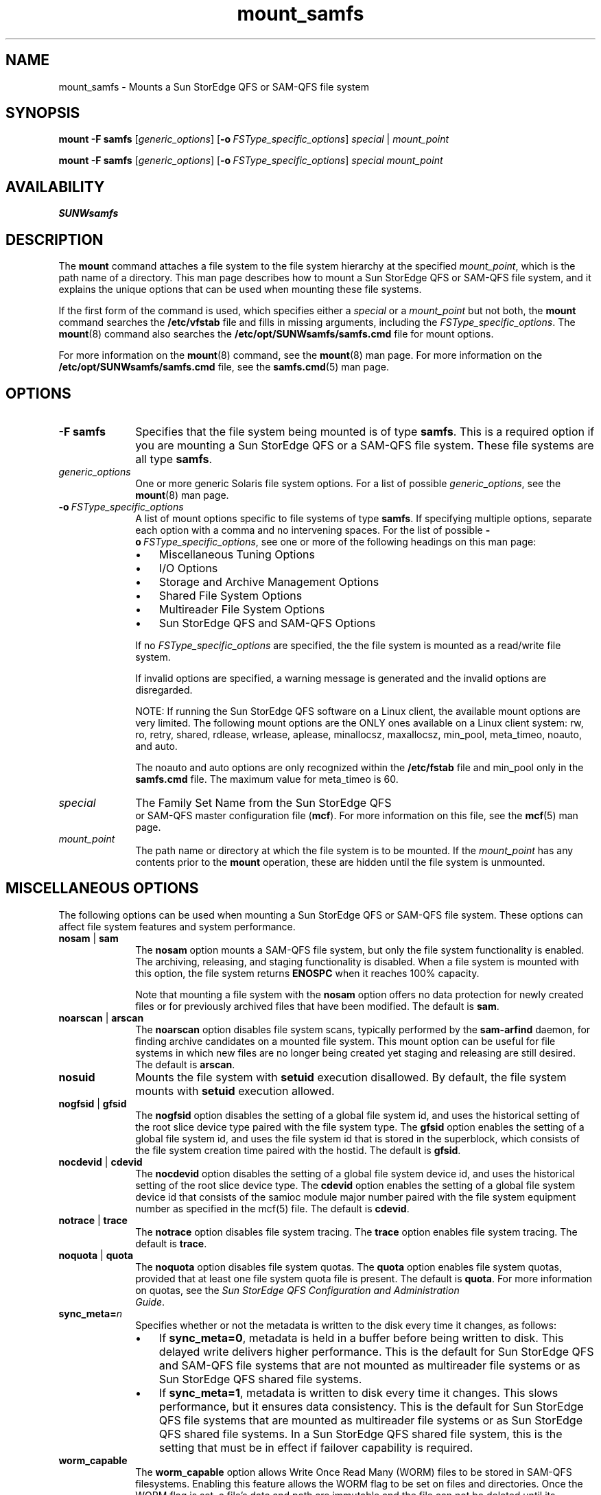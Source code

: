 .\" $Revision: 1.102 $
.ds ]W Sun Microsystems
.\" SAM-QFS_notice_begin
.\"
.\" CDDL HEADER START
.\"
.\" The contents of this file are subject to the terms of the
.\" Common Development and Distribution License (the "License").
.\" You may not use this file except in compliance with the License.
.\"
.\" You can obtain a copy of the license at pkg/OPENSOLARIS.LICENSE
.\" or https://illumos.org/license/CDDL.
.\" See the License for the specific language governing permissions
.\" and limitations under the License.
.\"
.\" When distributing Covered Code, include this CDDL HEADER in each
.\" file and include the License file at pkg/OPENSOLARIS.LICENSE.
.\" If applicable, add the following below this CDDL HEADER, with the
.\" fields enclosed by brackets "[]" replaced with your own identifying
.\" information: Portions Copyright [yyyy] [name of copyright owner]
.\"
.\" CDDL HEADER END
.\"
.\" Copyright 2009 Sun Microsystems, Inc.  All rights reserved.
.\" Use is subject to license terms.
.\"
.\" SAM-QFS_notice_end
.na
.nh
.TH mount_samfs 8 "09 May 2008"
.SH NAME
mount_samfs \- Mounts a Sun StorEdge QFS or \%SAM-QFS file system
.SH SYNOPSIS
\fBmount\fR
\fB\-F\ samfs\fR
[\fIgeneric_options\fR]
[\fB\-o\ \fIFSType_specific_options\fR]
\fIspecial\fR |\0 \fImount_point\fR
.PP
\fBmount\fR
\fB\-F\ samfs\fR
[\fIgeneric_options\fR]
[\fB\-o\ \fIFSType_specific_options\fR]
\fIspecial\fR
\fImount_point\fR
.SH AVAILABILITY
\fBSUNWsamfs\fR
.SH DESCRIPTION
The \fBmount\fR command attaches
a file system to
the file
system hierarchy at the specified \fImount_point\fR,
which is the path name of a directory.
This man page describes how to mount a Sun StorEdge QFS
or \%SAM-QFS file system, and it explains the unique options
that can be used when mounting these file systems.
.PP
If the first form of the command is used, which specifies either
a \fIspecial\fR or a \fImount_point\fR but not both,
the \fBmount\fR command searches the \fB/etc/vfstab\fR file
and fills in missing arguments, including
the \fIFSType_specific_options\fR.
The \fBmount\fR(8) command also searches
the \fB/etc/opt/SUNWsamfs/samfs.cmd\fR file for mount options.
.PP
For more information on the \fBmount\fR(8) command,
see the \fBmount\fR(8) man page.
For more information on the \fB/etc/opt/SUNWsamfs/samfs.cmd\fR file,
see the \fBsamfs.cmd\fR(5) man page.
.PP
.SH OPTIONS
.TP 10
\fB\-F\ samfs\fR
Specifies that the file system being mounted is of type \fBsamfs\fR.
This is a required option if you are mounting a Sun StorEdge QFS
or a \%SAM-QFS file system.  These file systems are all
type \fBsamfs\fR.
.TP
\fIgeneric_options\fR
One or more generic Solaris file system options.  For a list of
possible \fIgeneric_options\fR, see the \fBmount\fR(8) man page.
.TP
\fB\-o\ \%\fIFSType_specific_options\fR
A list of mount options specific to file systems of type \fBsamfs\fR.
If specifying multiple options, separate each option with a comma
and no intervening spaces.
For the list of possible \%\fB\-o\ \%\fIFSType_specific_options\fR,
see one or more of the following headings on this man page:
.RS 10
.TP 3
\(bu
Miscellaneous Tuning Options
.TP
\(bu
I/O Options
.TP 3
\(bu
Storage and Archive Management Options
.TP
\(bu
Shared File System Options
.TP
\(bu
Multireader File System Options
.TP
\(bu
Sun StorEdge QFS and \%SAM-QFS Options
.RE
.PP
.RS 10
If no \fIFSType_specific_options\fR are specified, the
the file system is mounted as a read/write file system.
.PP
If invalid options are specified, a warning message
is generated and the invalid options are disregarded.
.PP
NOTE: If running the Sun StorEdge QFS software on a Linux
client, the available mount options are very limited. The
following mount options are the ONLY ones available on a
Linux client system: rw, ro, retry, shared, rdlease, wrlease,
aplease, minallocsz, maxallocsz, min_pool, meta_timeo, noauto,
and auto.
.PP
The noauto and auto options are only recognized within the
\fB/etc/fstab\fR file and min_pool only in the \fBsamfs.cmd\fR file.
The maximum value for meta_timeo is 60.
.RE
.PP
.TP 10
\fIspecial\fR
The Family Set Name from the Sun StorEdge QFS
 or \%SAM-QFS master configuration file (\fBmcf\fR).
For more information on this file, see the
\fBmcf\fR(5) man page.
.TP
\fImount_point\fR
The path name or directory at which the file system is to be mounted.
If the \fImount_point\fR
has any contents prior to the \fBmount\fR
operation, these are hidden until the file system is unmounted.
.SH MISCELLANEOUS OPTIONS
The following options can be used when mounting a Sun StorEdge QFS
or \%SAM-QFS file system.
These options can affect file system features and system performance.
.TP 10
\fBnosam\fR |\0 \fBsam\fR
The \fBnosam\fR option mounts a
\%SAM-QFS file system, but only the file system
functionality is enabled.  The archiving, releasing, and
staging functionality is disabled.  When a file system
is mounted with this option, the file system
returns \fBENOSPC\fR when it reaches 100% capacity.
.sp
Note that mounting a file system with the \fBnosam\fR
option offers no data protection for newly created files
or for previously archived files that have been modified.
The default is \fBsam\fR.
.TP 10
\fBnoarscan\fR |\0 \fBarscan\fR
The \fBnoarscan\fR option disables file system scans,
typically performed by the \fBsam-arfind\fR daemon, for
finding archive candidates on a mounted file system.
This mount option can be useful for file systems in which
new files are no longer being created yet staging and
releasing are still desired.
The default is \fBarscan\fR.
.TP 10
\fBnosuid\fR
Mounts the file system with \fBsetuid\fR execution disallowed.
By default, the file system mounts with \fBsetuid\fR execution allowed.
.TP 10
\fBnogfsid\fR |\0 \fBgfsid\fR
The \fBnogfsid\fR option disables the setting of a global file system id,
and uses the historical setting of the root slice device type paired
with the file system type.
The \fBgfsid\fR option enables the setting of a global file system id,
and uses the file system id that is stored in the superblock, which
consists of the file system creation time paired with the hostid.
The default is \fBgfsid\fR.
.TP 10
\fBnocdevid\fR |\0 \fBcdevid\fR
The \fBnocdevid\fR option disables the setting of a global file system
device id, and uses the historical setting of the root slice device type.
The \fBcdevid\fR option enables the setting of a global file system
device id that consists of the samioc module major number paired with
the file system equipment number as specified in the mcf(5) file.
The default is \fBcdevid\fR.
.TP 10
\fBnotrace\fR |\0 \fBtrace\fR
The \fBnotrace\fR option disables file system tracing.
The \fBtrace\fR option enables file system tracing.
The default is \fBtrace\fR.
.TP 10
\fBnoquota\fR |\0 \fBquota\fR
The \fBnoquota\fR option disables file system quotas.
The \fBquota\fR option enables file system quotas,
provided that at least one file system quota file is present.
The default is \fBquota\fR.
For more information on quotas, see the
\fISun StorEdge QFS Configuration and Administration
 Guide\fR.
.RE
.TP 10
\fBsync_meta=\fIn\fR
Specifies whether or not the metadata is written
to the disk every time it changes, as follows:
.PP
.RS 10
.TP 3
\(bu
If \fBsync_meta=0\fR, metadata is held in a buffer before being written
to disk.  This delayed write delivers higher performance.
This is the default for
Sun StorEdge QFS and \%SAM-QFS file systems that are
not mounted as multireader file systems or as Sun StorEdge QFS shared file
systems.
.TP
\(bu
If \fBsync_meta=1\fR, metadata is written  to disk every time it
changes.  This slows performance, but it ensures data consistency.
This is the default for Sun StorEdge QFS file systems that are
mounted as multireader file systems or as Sun StorEdge QFS shared file
systems.  In a Sun StorEdge QFS shared file system,
this is the setting that must
be in effect if failover capability is required.
.RE
.TP 10
\fBworm_capable\fR
The \fBworm_capable\fR option allows Write Once Read Many (WORM) files to
be stored in SAM-QFS filesystems.  Enabling this feature allows the WORM flag
to be set on files and directories. Once the WORM flag is set, a file's
data and path are immutable and the file can not be deleted until its
retention period expires.  In addition, the volume on which the WORM
file resides can not be deleted using sammkfs.  The SAM-QFS WORM package
(SUNWsamfswm) must be installed to use this feature.
.TP 10
\fBworm_lite\fR
The \fBworm_lite\fR option is similar to the worm_capable mount option but
eases the restrictions regarding actions that can be taken on WORM-enabled
volumes and retained files.  WORM lite enabled volumes can be deleted
using sammkfs.  Retained files can be removed before their retention
period expires and their retention period can be shortened (must have
root privileges).  File data and path remain immutable.  The SAM-QFS
WORM package (SUNWsamfswm) must be installed to use this feature.
.TP 10
\fBworm_emul\fR
The \fBworm_emul\fR option is similar to the worm_capable mount option and
enables WORM "Emulation mode".  The difference with this option is
the trigger used to retain files is the transition from a writable to
read-only file.  File data and path are immutable after appying the WORM
trigger.  A file retained in this mode can not be deleted until it's
retention period expires.  Volumes containing WORM emulation mode files
can not be deleted using sammkfs.   The SAM-QFS WORM package (SUNWsamfswm)
must be installed to use this feature.
.TP 10
\fBemul_lite\fR
The \fBemul_lite\fR option is similar to the worm_capable mount option and
enables WORM "Emulation Lite mode".  The trigger to retain files is
the transition from a writable to read-only file.  Retained files can be
removed before their retention period expires and their retention period
can be shortened (must have root privileges).  Data and path changes to a
file are immutable after applying the trigger.  Emulation lite enabled
volumes can be deleted using sammkfs. The SAM-QFS WORM package (SUNWsamfswm)
must be installed to use this feature.
.TP 10
\fBdef_retention=\fIn\fR
The \fBdef_retention\fR option sets the default retention period.
This option requires the SAM-QFS WORM package (SUNWsamfswm) be installed
and a WORM mount option enabled.  This option sets the default retention
period for files which have the WORM feature enabled with no supplied
retention period.  The retention period can take three forms.
A value of \fIpermanent\fR (or \fI0\fR)specifies permanent retention.
A value of the form \fIM\fRy\fIN\fRd\fIO\fRh\fIP\fRm where
\fIM\fR, \fIN\fR, \fIO\fR, \fIP\fR are arbitrary non-negative integers;
y, d, h, m specify the number of years, days, hours, and minute(s)
respectively.
Note that combinations of this form are allowed, and specifiers may
be omitted, e.g., \fI5y\fR, \fI3d1h\fR, \fI4m\fR.
The final form is a simple integer value in minutes
for \fIn\fR, an integer 1 \(<= \fIn\fR \(<= \fB2147483647\fR (231 - 1).
If this option is not supplied, a 30 day (43,200 minute) default
retention period is used.  The SAM-QFS WORM package (SUNWsamfswm) must
be installed to use this feature.
.TP
\fBrd_ino_buf_size=\fIn\fR
\fBrd_ino_buf_size\fR sets the size of buffer to \fIn\fR. This is the
buffer which is used to read the .inodes file into buffer cache.
For \fIn\fR, specify an integer such that 1024 \(<= \fIn\fR \(<= 16384.
\fIn\fR is in units of bytes and rounded down to the nearest power of 2.
The default is 16384 bytes.
.TP
\fBwr_ino_buf_size=\fIn\fR
\fBwr_ino_buf_size\fR sets the size of the buffer to \fIn\fR.  This is
the buffer which is used to synchronously write an inode through to the disk.
For \fIn\fR, specify an integer such that
512 \(<= \fIn\fR \(<= \fBrd_ino_buf_size\fR.
\fIn\fR is in units of bytes and rounded down to the nearest power of 2.
The default is 512 bytes.
.TP
\fBnoci\fR |\0 \fBci\fR
For filesystem shared with SMB server this option can select the
casesensitivity of file names. \fBci\fR sets the casesensitivity to
\fIinsensitive\fR. The default is \fBnoci\fR (sensitive).
.RE
.PP
.SH BLOCK FILE SYSTEM GENERIC OPTIONS
The following options are available for Sun StorEdge QFS and SAM-QFS
file systems.
The following options are only valid on block-based (\fBms\fR, \fBma\fR,
and \fBmat\fR) file system types, see the \fBmcf\fR(5)\fR man page.
.TP 10
\fBstripe=\fIn\fR
Sets the stripe width for the block-based file system to \fIn\fP disk
allocation units (DAUs).  The stripe width means that \fIn\fR * DAU bytes
are written to one data device logical equipment number (LUN)
before switching to the next LUN.
The DAU size is set on the \fBsammkfs\fR(8) command's \fB\-a\fR option
when the file system is initialized.
For \fIn\fR, specify an integer such that 0 \(<= \fIn\fR \(<= 255.
If \fIn\fR=0, files are round robined on each slice.
.sp
The default \fIn\fR on file systems with an \fBms\fR Equipment Type and
on file systems with an \fIma\fR Equipment Type with no
striped group (\fBg\fIx\fR) components is as follows:
.PP
.RS 10
.TP 3
\(bu
128 kilobytes/DAU for DAUs < 128 kilobytes
.TP 3
\(bu
1 for DAUs \(>= 128 kilobytes
.RE
.PP
.RS 10
By default, \fIn\fR=0 on a Sun StorEdge QFS shared file system.
By default, \fIn\fR=0 on file systems with an \fBma\fR
Equipment Type with any striped group (\fBg\fIXXX\fR) components.
.sp
NOTE:  The system sets \fBstripe=0\fR if mismatched
striped groups exist.
.RE
.PP
.SH I/O OPTIONS
The following options are available for Sun StorEdge QFS and SAM-QFS
file systems.
They allow changing the type of I/O for a file
based on I/O size and history.  Note that if direct I/O
is specified for a file, these options are ignored
and all I/O to regular files is direct, if possible.
Well-aligned I/O occurs when the file offset falls on a 512-byte
boundary and when the length of the I/O transfer is at least 512 bytes.
.TP 10
\fBdio_rd_consec=\fIn\fR
Sets the number of consecutive I/O transfers with a buffer size greater
than the specified lower limit (which is \fBdio_rd_form_min\fR
for aligned reads or \fBdio_rd_ill_min\fR for misaligned reads) to
\fIn\fR operations.
By default, \fIn\fR=0, which means that no default direct reads occur
based on I/O sizes.
Also, by default, \fBdio_rd_form_min\fR and \fBdio_rd_ill_min\fR
are ignored.
.TP
\fBdio_rd_form_min=\fIn\fR
Sets the read well-aligned lower limit to \fIn\fR 1024-byte blocks.
By default, \fIn\fR=256, 1024-byte blocks.
If \fIn\fR=0, automatic I/O type switching for well-aligned reads
is disabled.
.TP
\fBdio_rd_ill_min=\fIn\fR
Sets the read misaligned lower limit to \fIn\fR 1024-byte blocks.
By default, \fIn\fR=0, which disables automatic
I/O type switching for misaligned reads.
.TP
\fBdio_wr_consec=\fIn\fR
Sets the number of consecutive I/O transfers with a buffer size
above the specified lower limit (which is \fBdio_wr_form_min\fR
for aligned writes or \fBdio_wr_ill_min\fR for misaligned writes)
to \fIn\fR operations.
By default, \fIn\fR=0, which means that no default direct writes occur
based on I/O sizes.
Also, by default, \fBdio_wr_form_min\fR and \fBdio_wr_ill_min\fR
are ignored.
.TP
\fBdio_wr_form_min=\fIn\fR
Sets the write well-aligned lower limit to \fIn\fR 1024-byte blocks.
By default, \fIn\fR=256 1024-byte blocks.
Setting \fIn\fR=0 disables automatic I/O type switching for
well-aligned writes.
.TP
\fBdio_wr_ill_min=\fIn\fR
Sets the write misaligned lower limit to \fIn\fR 1024-byte blocks.
By default, \fIn\fR=0, which disables automatic
I/O type switching for misaligned writes.
.TP
\fBatime=\fI \fI-1 |\0 0 |\01\fR
The file system is mounted by default with cached access time recording
(\fBatime = 0\fR). This means access time updates to disk are
deferred for up to 1 minute after the file is last accesssed.
Note, the file access time is immediately updated on disk if SAM
is enabled and the space used is above the low water mark
or when the access time coincides with updates to the ctime or mtime.
See stat(2). The access time is also updated when the
the file system is unmounted.
If \fBatime = 1\fR, the file system will always update access time on disk.
If \fBatime = -1\fR, the file system will not update
access time except when it coincides with updates to the ctime or mtime.
See stat(2).  The \fBatime = -1\fR option reduces disk activity on file
systems where access times are unimportant (for example, a Usenet news spool).
Note, \fBatime = -1\fR, should not be set when SAM is enabled.
.sp
The POSIX standard requires that access times be marked on files.
Note, for \fBatime = 0\fR (the default),
the current access time may not be updated on disk in case
of an interruption.
.TP
\fBnoatime\fR
The \fBnoatime\fR is added to be compatible with other file systems.
If \fBnoatime\fR is specified, atime = -1 will be set. This means
the file system will not update access time except when it coincides
with updates to the ctime or mtime.  See stat(2).
Note, \fBnoatime\fR, should not be set when SAM is enabled.
.TP
\fBforcedirectio\fR
Specifies direct I/O as the default I/O mode.
This means that data is transferred directly between the user's
buffer and disk.
The \fBforcedirectio\fR option should be specified only if
the file system is used for large block aligned sequential I/O.
For more information, see the \fBdirectio\fR(3C), \fBsetfa\fR(1),
\fBsam_setfa\fR(3), and \fBsam_advise\fR(3) man pages.
The default I/O mode is buffered (uses the page cache).
.TP
\fBnodio_szero\fR |\0 \fBdio_szero\fR
The \fBdio_szero\fR option causes uninitialized areas of sparse
files written with direct I/O to be zeroed when the area is accessed.
This makes the sparse file behavior the same as that for paged I/O.
By default, sparse files written by direct I/O do not have the
uninitialized areas zeroed for performance reasons.
The default is \fBnodio_szero\fR.
.TP
\fBforce_nfs_async\fR
Causes the file system to cache nfs data written to the server even if nfs
has requested that the data be written synchronously through to disk.
The \fBforce_nfs_async\fR option is only useful if
the file system is mounted as a nfs server and the clients
have set the nfs mount option \fBnoac\fR.  The default nfs \fBnoac\fR
behavior without \fBforce_nfs_async\fR causes data to be
synchronously written through to disk. Caution, the \fBforce_nfs_async\fR
option violates the nfs protocol and should be used with care.
Data may be lost in the event of a server interruption.
Also, data is cached on the server and will
not be immediately seen by all the clients if there are multiple nfs
servers. Multiple nfs servers can be enabled with Shared QFS.
.TP
.BI sw_raid
Causes the file system to align the writebehind buffer.
This option should be set if the software raid feature of packages such
as Solstice DiskSuite is being used on this file system.
This option is off by default.
.TP
\fBreadahead=\fIn\fR
Sets the maximum \fBreadahead\fR value to \fIn\fR.
The \fBreadahead\fR option specifies the maximum number of bytes
that can be read ahead by the file system.
\fIn\fR is in units of kilobytes and must be a multiple of 8.
For \fIn\fR, specify an integer such that 0 \(<= \fIn\fR \(<= 16777216.
The default is 1024 (1,048,576 bytes).
.TP
\fBwritebehind=\fIn\fR
Sets the maximum \fBwritebehind\fR value to \fIn\fR.
The \fBwritebehind\fR option specifies the maximum number of bytes
that can be written behind by the file system.
\fIn\fR is in units of kilobytes and must be a multiple of 8.
For \fIn\fR, specify an integer such that 0 \(<= \fIn\fR \(<= 16777216.
The default is 512 (524,288 bytes).
.TP
\fBflush_behind=\fIn\fR
Sets the maximum \fBflush_behind\fR value to \fIn\fR.
When enabled, modified pages that are being written sequentially
are written to disk asynchronously to help the Solaris VM layer
keep the pages clean.
This option sets the maximum \fBflush_behind\fR value to \fIn\fR.
\fIn\fR is in units of kilobytes.
For \fIn\fR, specify an integer such that 0 \(<= \fIn\fR \(<= 8192.
The default is 0, which disables flush behind.
.TP
\fBwr_throttle=\fIn\fR
Sets the maximum number of outstanding write bytes for one
file to \fIn\fP kilobytes.
If \fIn\fR = 0, there is no limit.

The default is 2% of main memory. Using the 2% formula, given the
main memory size on the left, the wr_throttle setting is on the right:
.ft CO
.nf
	  1 GB	 20 MB
	  4 GB	 80 MB
	 16 GB	320 MB
	 64 GB	1.3 GB
.fi 
.TP
\fBqwrite\fR
Enables
simultaneous reads and writes to the same file from different threads.
Specify this option only if users of the
file system handle multiple simultaneous transactions to the same file.
For example, this is useful for database applications.
This option improves I/O performance by queuing multiple requests at
the drive level.
.sp
By default, \fBqwrite\fR is not enabled, and the file system
disables simultaneous reads and writes to the same file.
This is the mode
defined by the UNIX vnode interface standard that gives exclusive access
to only one writer and forces other writers and readers to wait.
.sp
The \fBqwrite\fR option is disabled for NFS reads or writes of the
file system.
.TP 10
\fBnoabr\fR |\0 \fBabr\fR
For Oracle RAC with SAM-QFS AIO only.
Disable (enable) Application Based Recovery of software mirrors.
Applies only to SAM-QFS filesystems built on Solaris Volume Manager
mirrored volumes that likewise support Application Based Recovery.
Default is enabled.
.TP 10
\fBnodmr\fR |\0 \fBdmr\fR
For Oracle RAC with SAM-QFS AIO only.
Disable (enable) Directed Mirror Reads of software mirrors.
Applies only to SAM-QFS filesystems built on Solaris Volume Manager
mirrored volumes that likewise support directed mirror reads.
Default is enabled.
.SH STORAGE AND ARCHIVE MANAGEMENT OPTIONS
The following options can be used when mounting a
 \%SAM-QFS file system.
These options pertain to the storage
and archive management facilities of these file systems.
.TP 10
\fBnosam_db\fR |\0 \fBsam_db\fR
The \fBnosam_db\fR option indicates there is no associated database with
this file system.
The \fBsam_db\fR option indicates there is an associated database with
this file system and file system activity logging is enabled. The sam-fsd
deamon starts sam-fsalogd who logs file system activity.
For more information, see the \fBfsalog.cmd\fR(8) man page.
The default is \fBnosam_db\fR.
.TP
\fBhigh=\fIn\fR
Sets the \%high-water mark for disk cache utilization to \fIn\fR
percent.  When the amount of space used on the disk cache reaches
\fIn\fR percent,
the \%SAM-QFS file systems
start the releaser process.  For more information, see the
\fBsam-releaser\fR(8) man page.
The default is 80.
.TP
\fBlow=\fIn\fR
Sets the \%low-water mark for disk cache utilization to \fIn\fR
percent.  When the amount of space used on the disk cache reaches
\fIn\fR percent, the \%SAM-QFS file system
starts the releaser process, which stops releasing disk space.
The default is 70.
.TP
\fBpartial=\fIn\fR
Sets the default partial release size for the file system to \fIn\fR
kilobytes.  The partial release size is used to determine how many
bytes at the beginning of a file marked for partial release should be
retained on disk cache when the file is released.  The user can
override the default on a \%file-by-file
basis by specifying a size when
marking a file for partial release.  For more information, see
the \fBrelease\fR(1) man page.
.sp
For \fIn\fR, specify an integer from 8 to whatever has been set
for the \fBmaxpartial\fR option.
For more information on \fBmaxpartial\fR, see the \fBmaxpartial\fR
option in this list.
The default is 16.
.TP
\fBmaxpartial=\fIn\fR
Sets the maximum partial release size for the file system to \fIn\fR
kilobytes.  The partial release size cannot be set larger than
this \fBmaxpartial\fR setting.
For \fIn\fR, specify an integer such
that 0 \(<= \fIn\fR \(<= 2097152.
The default is 16.
.TP
\fBpartial_stage=\fIn\fR
Sets the partial stage size for the file system to \fIn\fR
kilobytes.
For a partial release file, this value specifies the offset in the
file past which access results in the entire file being staged to disk.
For \fIn\fR, specify a integer from 0 to whatever has been set for
the \fBmaxpartial\fR option.
The default is equal to whatever has been set for
the \fBpartial\fR option.
.TP
\fBstage_n_window=\fIn\fR
Sets the \fBstage\ \-n\fR buffer size
for the file system to \fIn\fR kilobytes.
This option applies to files that are read directly from the archive media.
This attribute is set by using the
\fBstage\fR(1) command's \%\fB-n\fR option.
For a file with this attribute,
this is the size that is staged in to the
application's buffer at any one time.
For \fIn\fR, specify an integer such
that 64 \(<= \fIn\fR \(<= 2097152.
The default is 8192. If the total number of outstanding stage_n buffers is
less than physical memory, the access is not NFS, and the stage_n_window is
less than 1% physical memory, then the buffer
is allocated in pageable memory. Otherwise, blocks are allocated for
the buffer from the file system.
Note, the SAM-QFS shared file system does not support
\fBstage -n\fR from a client.
.TP
\fBstage_retries=\fIn\fR
Sets the number of stage retries attempted per archive copy
when certain errors are encountered.
For \fIn\fR, specify a number such
that 0 \(<= \fIn\fR \(<= 20.
Setting \fIn\fR=0 prevents a retry from being initiated.
The default is 3.
.TP
\fBstage_flush_behind=\fIn\fR
Sets the maximum stage flush behind value to \fIn\fR kilobytes.
Stage pages that
are being staged are written to disk asynchronously
to help the Solaris VM layer keep pages clean.
For \fIn\fR, specify
an integer such that 0 \(<= \fIn\fR \(<= 8192.
The default is 0, which means that stage flush behind is disabled.
.TP
\fBhwm_archive\fR
Invokes the archiver when
the amount of data in the file system increases above the
\%high-water mark.
.SH SHARED FILE SYSTEM OPTIONS
The following options are supported for Sun StorEdge QFS,
Sun \%SAM-QFS, and Sun StorEdge \%SAM-FS shared file systems.
.PP
Both file system equipment types \fBms\fR and \fBma\fR are supported.
For a description of the \fBma\fR and \fBms\fR file systems,
see the \fBmcf\fR(5) man page.
For a description of the Sun StorEdge QFS shared file system, see
the \fISun StorEdge QFS Configuration and
Administration Guide\fR.
.PP
The stripe width is set by default to round robin (using
the \fBstripe=0\fR mount option).
.TP 10
\fBshared\fR
Specifies that the file system being mounted is a Sun StorEdge QFS shared
file system.  The \fBshared\fR option must be specified in
the \fB/etc/vfstab\fR file because it is used in the boot initialization
sequence.
.TP
\fBbg\fR
Specifies that if the first mount attempt fails, the system
should retry the mount in the background.
If \fIbg\fR is not specified, the mount continues in the foreground.
.TP
\fBretry=\fIn\fR
Specifies the number of times to retry the mount operation.
For \fIn\fR, specify an integer such that 0 \(<= \fIn\fR \(<= 20000.
By default, \fIn\fR=10000.
.TP
\fBminallocsz=\fIn\fR
Sets the minimum block allocation value for the Sun StorEdge QFS
shared file system to \fIn\fR.
Specify \fIn\fR in units of kilobytes and as a
multiple of 8 kilobytes.
The \fBminallocsz\fR option specifies the minimum number of
bytes that are allocated
ahead of a write for a Sun StorEdge QFS shared file system.
For \fIn\fR, specify an integer such that 16 \(<= \fIn\fR \(<= 2097152.
By default, \fIn\fR=8 * allocation_unit (DAU).
See \fBsammkfs\fR(8) command's \fB\-a\fR option.
.TP
\fBmaxallocsz=\fIn\fR
Sets the maximum block allocation value for
the Sun StorEdge QFS shared file system to \fIn\fR.
Specify \fIn\fR in units of kilobytes and as a multiple of 8
kilobytes.
The \fBmaxallocsz\fR option specifies the maximum number
of bytes that are allocated
ahead of a write for a Sun StorEdge QFS shared file system.
For \fIn\fR, specify an integer such that 16 \(<= \fIn\fR \(<= 4194304.
By default, \fIn\fR=128 * allocation_unit (DAU).
See \fBsammkfs\fR(8) command's \fB\-a\fR option.
.TP
\fBrdlease=\fIn\fR
Sets the read lease time for the Sun StorEdge QFS shared
file system to \fIn\fR seconds.
The \fBrdlease\fR option specifies the maximum number of
seconds that a file can be read before reacquiring the read lease.
For \fIn\fR, specify an integer such that 15 \(<= \fIn\fR \(<= 600.
By default, \fIn\fR=30.
.TP
\fBwrlease=\fIn\fR
Sets the write lease time for the Sun StorEdge QFS
shared file system to \fIn\fR seconds.
Only one host can write to a file at any one time unless
the \fBmh_write\fR option is set on the metadata server.
If the \fBmh_write\fR option is set on the metadata server,
multiple hosts can write to and read from the same file at the same time.
If multiple hosts are writing, the last write is the
one that is effective.
The \fBwrlease\fR option specifies the maximum number of seconds
that a file can be written before reacquiring the write lease.
For \fIn\fR, specify an integer such that 15 \(<= \fIn\fR \(<= 600.
By default, \fIn\fR=30.
.TP
\fBaplease=\fIn\fR
Sets the append lease time for the Sun StorEdge QFS
shared file system to \fIn\fR seconds.
Only one host can append to a file at any one time.
The \fBaplease\fR option
specifies the maximum number of seconds that one host can append
to a file before reacquiring the append lease.
For \fIn\fR, specify an integer such that 15 \(<= \fIn\fR \(<= 600.
By default, \fIn\fR=30.
.TP
\fBmh_write\fR
Enables simultaneous reads and writes to the same file from multiple hosts.
If mh_write is used, the Sun StorEdge QFS shared file system switches all hosts
into directio. The application must use page aligned memory buffers
and well formed sector I/O (512 bytes).
Caution, if the application does not adhere to these alignment rules,
data correctness is not guaranteed.

This option is effective only on the metadata server host.
If this option is specified when mounting the file system on
a client host, it is ignored.  If the client host becomes the
metadata server in the future, however, this option becomes effective.
For this reason, it is recommended to use this mount option on the
metadata host and all potential metadata server hosts.
If the \fBmh_write\fR option is not specified on the metadata server,
only one host can write at any one time to a single file.
.TP
\fBmin_pool=\fIn\fR
Sets the minimum number of shared file system threads to keep around.
The number of threads grows and shrinks dynamically based on load.
This parameter tells the system to keep at least that many threads
in the active pool.
For \fIn\fR, specify an integer such that 8 \(<= \fIn\fR \(<= 2048.
The default \fIn\fR=64.
For Linux the default \fIn\fR=8.
NOTE:  The \fBmin_pool\fR parameter must be set in \fBsamfs.cmd\fR file.
It is ignored if set in the \fB/etc/vfstab\fR file or on the \fBmount\fR(8)
command.

.TP
\fBnstreams=\fIn\fR
* No longer used. *

.TP
\fBmeta_timeo=\fIn\fR
Allow attributes and directory data to be cached by a host system
for up to \fIn\fR seconds before checking for consistency with the
metadata server.
The default \fIn\fR=3.
.sp
Example 1.  With the default setting of \fBmeta_timeo\fR=3, the
file system verifies attribute and directory consistency with the
metadata server at least every 3 seconds.  For instance, a new file
created on one host may not be seen by an \fBls\fR(1) command on
another host for up to 3 seconds.
.sp
Example 2.  If \fBmeta_timeo\fR=0, the file system verifies
attribute and directory consistency with the metadata server
before each use.  The \fBcattr\fR mount option can be used with
\fBmeta_timeo\fR=0 to ensure that changes made by other hosts currently
modifying a file are also immediately visible.
.sp
Example 3.  If \fBmeta_timeo=3\fR, with the \fBnocattr\fR mount option
(default), the file system verifies attribute consistency if it has not
been checked in the past 3 seconds; however, attribute changes made by a
client host which is currently modifying a file may not be detected until
the client lease time has expired.
.sp
Example 4.  If \fBmeta_timeo=3\fR, with the \fBcattr\fR mount option,
the file system verifies attribute consistency if it has not been checked
in the past 3 seconds, and also ensures that attribute changes made by
other hosts are detected within that time interval.

.TP
\fBcattr\fR |\0 \fBnocattr\fR
Enable (disable) attribute consistency checking.  If \fBcattr\fR is set,
the file system ensures that attribute changes made by a host which is
modifying a file are visible to other hosts within the \fBmeta_timeo\fR
interval.  (Directories are not affected by \fBcattr\fR; directory
modifications are always visible within the time interval set by
\fBmeta_timeo\fR.)

With the default setting of \fBnocattr\fR, attribute changes made by a
host (in particular, file size and modification time) may not be visible
to other hosts until the write or append lease time has expired.

Note that enabling \fBcattr\fR may adversely affect performance, as
additional network traffic is required.
.TP
\fBlease_timeo=\fIn\fR
The read, write, and/or append lease for a single file is relinquished
if it is not being used after \fIn\fR seconds.
\fBlease_timeo\fR varies from -1 to 15 seconds.
If \fBlease_timeo\fR is >=0, the lease is relinquished
if it is not being used after \fIn\fR seconds.
If \fBlease_timeo\fR is set to -1, the lease is not relinquished
and the lease expires based on the lease time.
Note, the read and write lease is not relinquished
if \fBmh_write\fR is set because multiple reader/writer hosts are enabled.
The default \fIn\fR is 0.
.SH MULTIREADER FILE SYSTEM OPTIONS
The following options support the single-writer, multireader file
system.
This file system is mounted on one host system
as a single-writer file system that updates the file
system.  In addition, this file system can be mounted on one or more
host systems as a multireader file system.
.PP
These options can be specified only on Sun StorEdge QFS
file systems.  The \fBwriter\fR option
cannot be used if you are mounting the file system
as a Sun StorEdge QFS shared file system, however, the \fBreader\fR option
is supported. Note, \fBsync_meta\fR should be set to 1 if the
\fBreader\fR option is used in a Sun StorEdge QFS shared file system.
.PP
A major difference between the multireader file system and Sun
QFS shared file system is that the multireader host reads metadata from
the disk, and the client hosts of a Sun StorEdge QFS shared file system
read metadata over the network.
.PP
The system administrator must ensure that only one host
in a multireader file system has the file system
mounted with the \fBwriter\fR
mount option enabled.
.TP 10
\fBwriter\fR
Sets the file system to type writer.
There can be only one host system that has the file system
mounted with the \fBwriter\fR
option at any one time.
If \fBwriter\fR is specified, files are flushed to disk at
close and directories are always written through to disk.
The option \fBatime = 1\fB is set for \fBwriter\fR.
.sp
Prior to the 4.0 release, the \fBwriter\fR option was specified as
the \fBshared_writer\fR option.  The older syntax is supported
for backward compatibility.
.TP
\fBreader\fR
Sets the file system to type reader.
This mounts the file system as read only.
There is no limit to the number of host systems that can
have the same file system mounted with the \fBreader\fR option.
By default, each lookup checks the inode and refreshes
the inode pages if the inode has been modified by the writer host.
If the \fBinvalid\fR option is set to a value greater than 0,
the inode is checked for
modification only after it has aged \fBinvalid\fR
seconds after the last check; for more information, see
the \fBinvalid\fR option.
.sp
Prior to the 4.0 release, the \fBreader\fR option was specified as
the \fBshared_reader\fR option.  The older syntax is supported
for backward compatibility.
.TP
\fBinvalid=\fIn\fR
When specified in conjunction with the \fBreader\fR option,
holds cached attributes for the multireader file system
at least \fIn\fR
seconds after file modification.  Caution, it is possible to
read stale data if \fBinvalid\fR is set to a nonzero value.
For \fIn\fR, specify an integer such that \%0\ \(<=\ \fIn\fR\ \(<=\ 60.
By default, \fIn\fR=0.
.sp
Example 1.  If \fBinvalid=0\fR, which is the default,
the file system always checks
to see if the inode is stale.  That is, it checks to
see if the inode has been
changed by the writer host.
.sp
Example 2.  If \fBinvalid=30\fR, the
file system checks the inode 30 seconds after the last
check. This means that if you issue an \fBls\fR(1) command,
you might not see a new file for 30 seconds after it has been created
on the writer host.  This also means that if you open an existing
file, for example with the \fBcat\fR(1) command, you might not see
any changes made to the file on the writer host in the past 30 seconds.
.TP
\fBrefresh_at_eof\fR
When specified in conjunction with the \fBreader\fR option,
the current file size is refreshed when the read buffer exceeds the
end of file.
.SH SUN STOREDGE QFS OPTIONS
The following options are supported only for Sun StorEdge QFS and \%SAM-QFS
file systems on \fIma\fR Equipment Type file systems.
For more information on the \fBma\fR file system Equipment Type, see the
\fBmcf\fR(5) man page.
.TP 10
\fBmm_stripe=\fIn\fR
Sets the metadata stripe width for the file system
to \fIn\fR 16-kilobyte disk allocation
units (DAUs).
By default, \fBmm_stripe=1\fR,
which writes one DAU of metadata to one LUN before switching
to another LUN.
If \fBmm_stripe=0\fR,
the metadata is round robined across all available metadata LUNs.
.SH FILES
.TP 20
\fB/etc/mnttab\fR
Table of mounted file systems.
.TP
\fB/etc/vfstab\fR
List of default parameters for each file system.
.TP
\fB/etc/opt/SUNWsamfs/samfs.cmd\fR
List of default and global parameters for \%SAM-QFS
file systems.  For more information, see the \fBsamfs.cmd\fR(5) man page.
.SH SEE ALSO
.BR release (1),
.BR setfa (1),
.BR ssum (1).
.PP
.BR mount (8),
.BR mountall (8),
.BR sam-fsalogd (8),
.BR sam-releaser (8),
.BR sammkfs (8),
.BR umount_samfs (8).
.PP
.BR mount (2).
.PP
.BR sam_setfa (3),
.BR sam_advise (3),
.BR directio (3C).
.PP
.BR mcf (5),
.BR mnttab (5),
.BR samfs.cmd(5),
.BR vfstab (5).
.SH NOTES
If the directory upon which a file system is to be mounted is a
symbolic link, the file system is mounted on
the directory to which the symbolic link refers,
rather than on top of the symbolic link itself.
.PP
The mount parameters can be provided in the \fBsamfs.cmd\fR file,
in the \fB/etc/vfstab\fR file, and on the \fBmount\fR(8)
command.  Specifications in the \fB/etc/vfstab\fR file
override the directives in the \fBsamfs.cmd\fR file,
and options to the \fBmount\fR(8)
command override specifications in the \fB/etc/vfstab\fR file.
